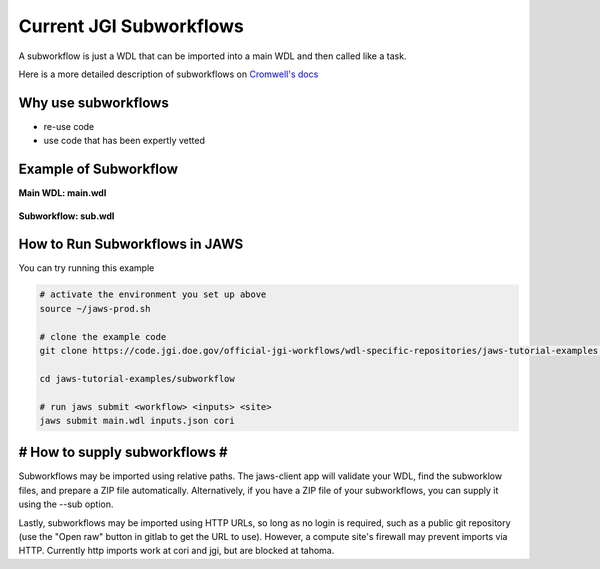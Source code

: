 ========================
Current JGI Subworkflows
========================

.. role:: bash(code)
   :language: bash

A subworkflow is just a WDL that can be imported into a main WDL and then called like a task. 

Here is a more detailed description of subworkflows on `Cromwell's docs <https://Cromwell.readthedocs.io/en/stable/SubWorkflows>`_

####################
Why use subworkflows
####################

* re-use code
* use code that has been expertly vetted

#######################
Example of Subworkflow
#######################

**Main WDL: main.wdl**

.. figure:: /Figures/main.png

**Subworkflow: sub.wdl**

.. figure:: /Figures/sub.png

################################
How to Run Subworkflows in JAWS
################################

You can try running this example

.. code-block:: bash

    # activate the environment you set up above
    source ~/jaws-prod.sh

    # clone the example code 
    git clone https://code.jgi.doe.gov/official-jgi-workflows/wdl-specific-repositories/jaws-tutorial-examples.git

    cd jaws-tutorial-examples/subworkflow

    # run jaws submit <workflow> <inputs> <site>
    jaws submit main.wdl inputs.json cori

##############################
# How to supply subworkflows #
##############################

Subworkflows may be imported using relative paths.  The jaws-client app will validate your WDL, find the subworklow files, and prepare a ZIP file automatically.
Alternatively, if you have a ZIP file of your subworkflows, you can supply it using the --sub option.

Lastly, subworkflows may be imported using HTTP URLs, so long as no login is required, such as a public git repository (use the "Open raw" button in gitlab to get the URL to use).
However, a compute site's firewall may prevent imports via HTTP.  Currently http imports work at cori and jgi, but are blocked at tahoma.
